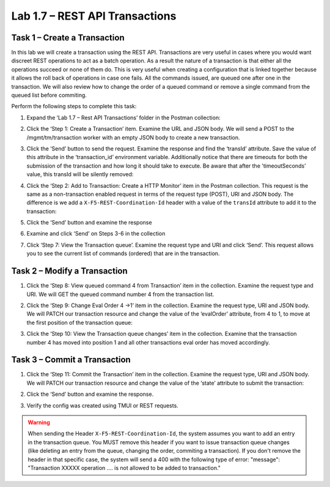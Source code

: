 .. |labmodule| replace:: 1
.. |labnum| replace:: 7
.. |labdot| replace:: |labmodule|\ .\ |labnum|
.. |labund| replace:: |labmodule|\ _\ |labnum|
.. |labname| replace:: Lab\ |labdot|
.. |labnameund| replace:: Lab\ |labund|

Lab |labmodule|\.\ |labnum| – REST API Transactions
---------------------------------------------------

Task 1 – Create a Transaction 
~~~~~~~~~~~~~~~~~~~~~~~~~~~~~~

In this lab we will create a transaction using the REST API.
Transactions are very useful in cases where you would want discreet REST
operations to act as a batch operation. As a result the nature of a
transaction is that either all the operations succeed or none of them
do. This is very useful when creating a configuration that is linked
together because it allows the roll back of operations in case one
fails.
All the commands issued, are queued one after one in the transaction.
We will also review how to change the order of a queued command or remove
a single command from the queued list before commiting.

Perform the following steps to complete this task:

#. Expand the ‘Lab 1.7 – Rest API Transactions’ folder in the Postman
   collection:

   |image35|

#. Click the ‘Step 1: Create a Transaction’ item. Examine the URL and
   JSON body. We will send a POST to the /mgmt/tm/transaction worker
   with an empty JSON body to create a new transaction.

   |image36|

#. Click the ‘Send’ button to send the request. Examine the response
   and find the ‘transId’ attribute. Save the value of this attribute
   in the ‘transaction\_id’ environment variable. Additionally notice
   that there are timeouts for both the submission of the transaction
   and how long it should take to execute. Be aware that after the
   'timeoutSeconds' value, this transId will be silently removed:

   |image37|
   |image38|

#. Click the ‘Step 2: Add to Transaction: Create a HTTP Monitor’ item
   in the Postman collection. This request is the same as a
   non-transaction enabled request in terms of the request type
   (POST), URI and JSON body. The difference is we add a
   ``X-F5-REST-Coordination-Id`` header with a value of the ``transId``
   attribute to add it to the transaction:
   
   |image39|

#. Click the ‘Send’ button and examine the response

#. Examine and click ‘Send’ on Steps 3-6 in the collection

#. Click ‘Step 7: View the Transaction queue’. Examine the request type and
   URI and click ‘Send’. This request allows you to see the current
   list of commands (ordered) that are in the transaction.
   
Task 2 – Modify a Transaction
~~~~~~~~~~~~~~~~~~~~~~~~~~~~~

#. Click the ‘Step 8: View queued command 4 from Transaction’ item in the 
   collection. Examine the request type and URI. We will GET the queued command
   number 4 from the transaction list.

   |image76|

#. Click the ‘Step 9: Change Eval Order 4 ->1’ item in the collection.
   Examine the request type, URI and JSON body. We will PATCH our
   transaction resource and change the value of the ‘evalOrder’ attribute,
   from 4 to 1, to move at the first position of the transaction queue:
   |image77|

#. Click the ‘Step 10: View the Transaction queue changes’ item in the 
   collection. Examine that the transaction number 4 has moved into position 1
   and all other transactions eval order has moved accordingly.

Task 3 – Commit a Transaction
~~~~~~~~~~~~~~~~~~~~~~~~~~~~~

#. Click the ‘Step 11: Commit the Transaction’ item in the collection.
   Examine the request type, URI and JSON body. We will PATCH our
   transaction resource and change the value of the ‘state’ attribute
   to submit the transaction:
   
   |image40|

#. Click the ‘Send’ button and examine the response.

#. Verify the config was created using TMUI or REST requests.

.. |image35| image:: /_static/image035.png
   :width: 4.09062in
   :height: 2.93314in
.. |image36| image:: /_static/image036.png
   :width: 6.32362in
   :height: 3.01389in
.. |image37| image:: /_static/image037.png
   :width: 5.66944in
   :height: 2.55359in
.. |image38| image:: /_static/image038.png
   :width: 6.00612in
   :height: 5.55233in
.. |image39| image:: /_static/image039.png
   :width: 6.54134in
   :height: 2.54167in
.. |image40| image:: /_static/image040.png
   :width: 6.37328in
   :height: 2.45058in
.. |image76| image:: /_static/image076.png
   :width: 6.45in
   :height: 4.25in
.. |image77| image:: /_static/image077.png
   :width: 6.45in
   :height: 5.24in


.. warning:: When sending the Header ``X-F5-REST-Coordination-Id``, the
   system assumes you want to add an entry in the transaction
   queue. You MUST remove this header if you want to issue
   transaction queue changes (like deleting an entry from the
   queue, changing the order, commiting a transaction). If you
   don't remove the header in that specific case, the system 
   will send a 400 with the following type of error:
   "message": "Transaction XXXXX operation .... is not allowed
   to be added to transaction."
